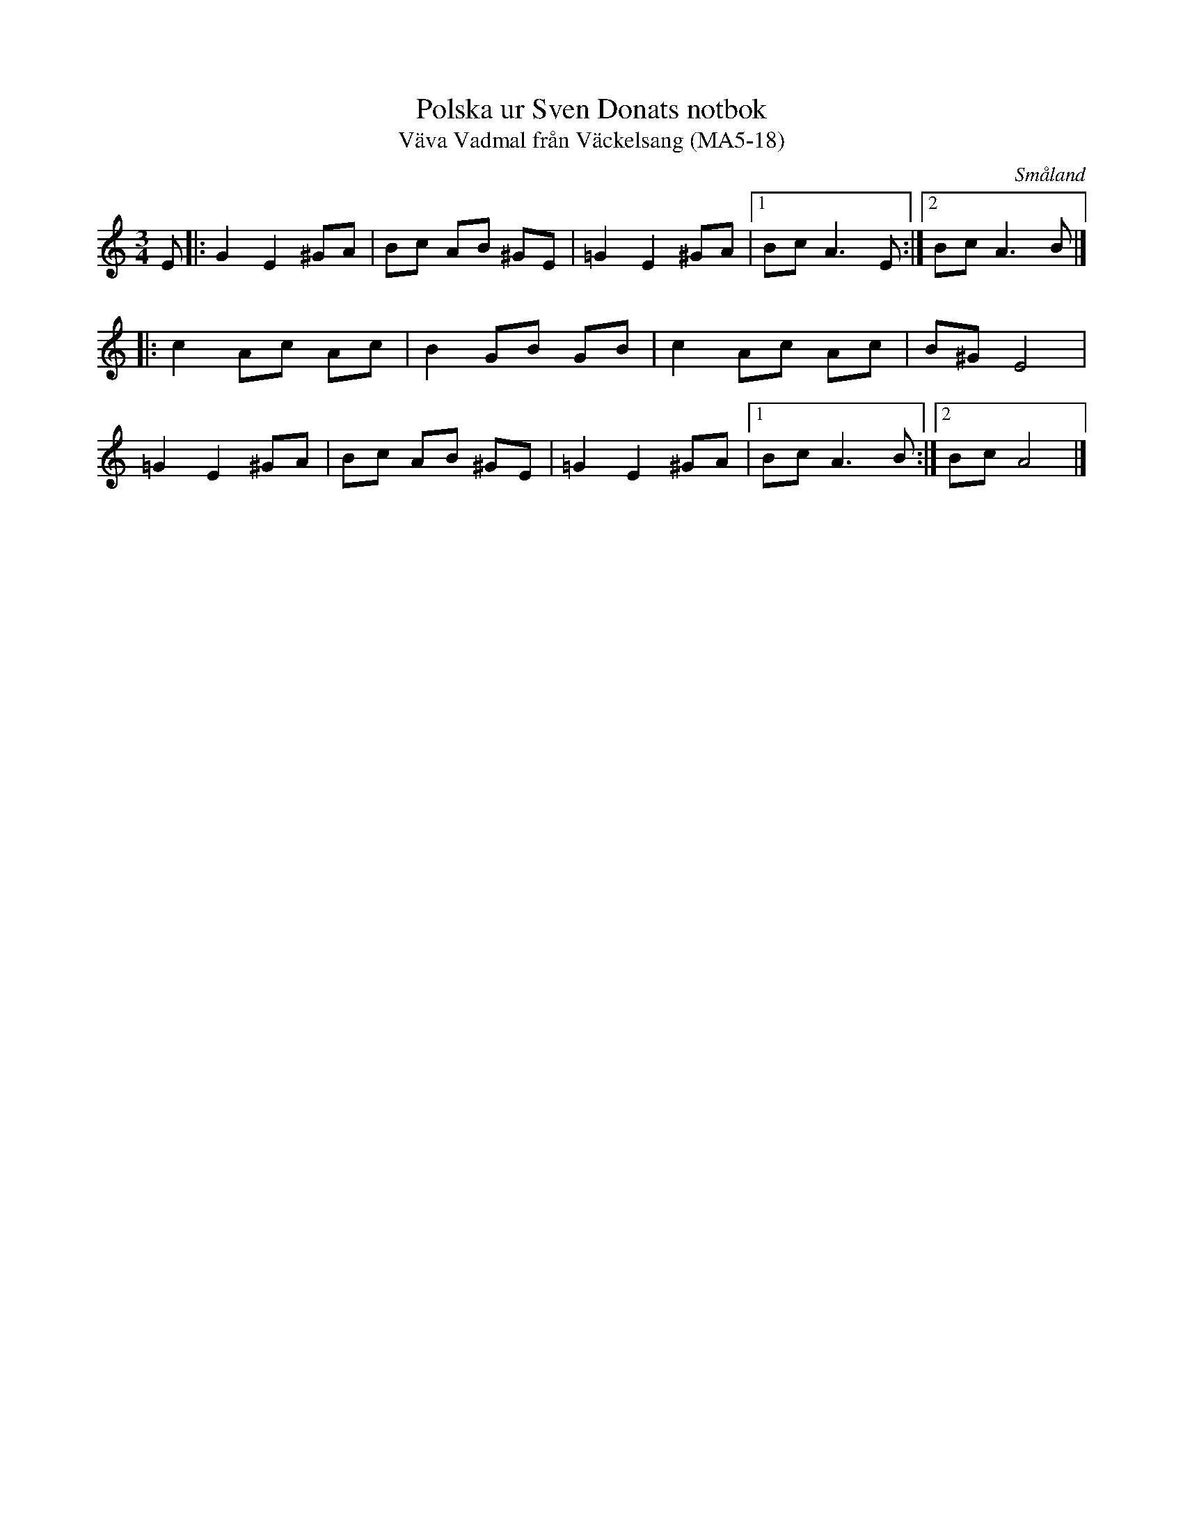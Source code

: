 %%abc-charset utf-8

X:18
T:Polska ur Sven Donats notbok
T:Väva Vadmal från Väckelsang (MA5-18)
S:Efter Sven Donat
R:Polska
O:Småland
B:Sven Donats notbok
B:FMK - katalog Ma5 bild 20
M:3/4
L:1/8
K:Am
E|:G2 E2 ^GA|Bc AB ^GE|=G2 E2 ^GA|[1 Bc A3 E:|[2 Bc A3 B|]
|:c2 Ac Ac|B2 GB GB|c2 Ac Ac|B^G E4|
=G2 E2 ^GA|Bc AB ^GE|=G2 E2 ^GA|[1 Bc A3 B:|[2 Bc A4|]

